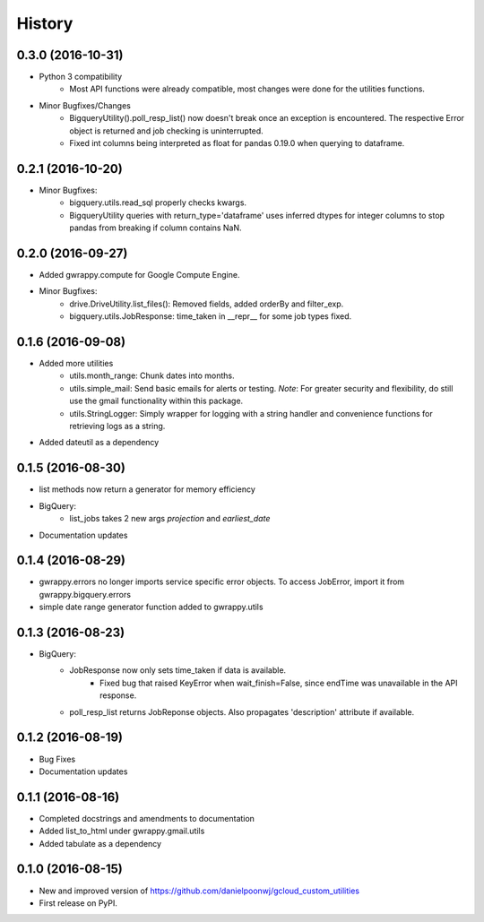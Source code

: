 =======
History
=======

0.3.0 (2016-10-31)
------------------
* Python 3 compatibility
    * Most API functions were already compatible, most changes were done for the utilities functions.
* Minor Bugfixes/Changes
    * BigqueryUtility().poll_resp_list() now doesn't break once an exception is encountered. The respective Error object is returned and job checking is uninterrupted.
    * Fixed int columns being interpreted as float for pandas 0.19.0 when querying to dataframe.

0.2.1 (2016-10-20)
------------------
* Minor Bugfixes:
    * bigquery.utils.read_sql properly checks kwargs.
    * BigqueryUtility queries with return_type='dataframe' uses inferred dtypes for integer columns to stop pandas from breaking if column contains NaN.

0.2.0 (2016-09-27)
------------------
* Added gwrappy.compute for Google Compute Engine.
* Minor Bugfixes:
    * drive.DriveUtility.list_files(): Removed fields, added orderBy and filter_exp.
    * bigquery.utils.JobResponse: time_taken in __repr__ for some job types fixed.

0.1.6 (2016-09-08)
------------------
* Added more utilities
    * utils.month_range: Chunk dates into months.
    * utils.simple_mail: Send basic emails for alerts or testing. *Note*: For greater security and flexibility, do still use the gmail functionality within this package.
    * utils.StringLogger: Simply wrapper for logging with a string handler and convenience functions for retrieving logs as a string.
* Added dateutil as a dependency

0.1.5 (2016-08-30)
------------------
* list methods now return a generator for memory efficiency
* BigQuery:
    * list_jobs takes 2 new args *projection* and *earliest_date*
* Documentation updates

0.1.4 (2016-08-29)
------------------
* gwrappy.errors no longer imports service specific error objects. To access JobError, import it from gwrappy.bigquery.errors
* simple date range generator function added to gwrappy.utils

0.1.3 (2016-08-23)
------------------
* BigQuery:
    * JobResponse now only sets time_taken if data is available.
        * Fixed bug that raised KeyError when wait_finish=False, since endTime was unavailable in the API response.
    * poll_resp_list returns JobReponse objects. Also propagates 'description' attribute if available.

0.1.2 (2016-08-19)
------------------
* Bug Fixes
* Documentation updates

0.1.1 (2016-08-16)
------------------
* Completed docstrings and amendments to documentation
* Added list_to_html under gwrappy.gmail.utils
* Added tabulate as a dependency

0.1.0 (2016-08-15)
------------------

* New and improved version of https://github.com/danielpoonwj/gcloud_custom_utilities
* First release on PyPI.
